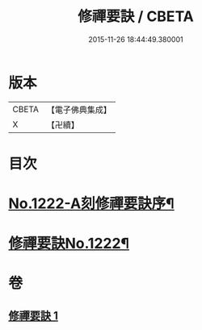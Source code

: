 #+TITLE: 修禪要訣 / CBETA
#+DATE: 2015-11-26 18:44:49.380001
* 版本
 |     CBETA|【電子佛典集成】|
 |         X|【卍續】    |

* 目次
* [[file:KR6q0116_001.txt::001-0014c1][No.1222-A刻修禪要訣序¶]]
* [[file:KR6q0116_001.txt::001-0014c11][修禪要訣No.1222¶]]
* 卷
** [[file:KR6q0116_001.txt][修禪要訣 1]]

